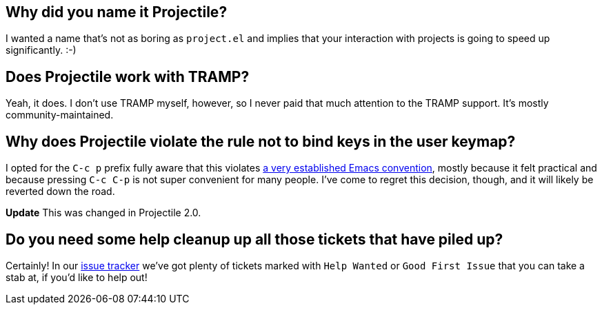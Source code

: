 == Why did you name it Projectile?

I wanted a name that's not as boring as `project.el` and implies that your
interaction with projects is going to speed up significantly. :-)

== Does Projectile work with TRAMP?

Yeah, it does. I don't use TRAMP myself, however, so I never paid that
much attention to the TRAMP support. It's mostly community-maintained.

== Why does Projectile violate the rule not to bind keys in the user keymap?

I opted for the `C-c p` prefix fully aware that this violates https://www.gnu.org/software/emacs/manual/html_node/elisp/Key-Binding-Conventions.html[a very
established Emacs
convention],
mostly because it felt practical and because pressing `C-c C-p` is not
super convenient for many people. I've come to regret this decision,
though, and it will likely be reverted down the road.

*Update* This was changed in Projectile 2.0.

== Do you need some help cleanup up all those tickets that have piled up?

Certainly! In our https://github.com/bbatsov/projectile/issues/[issue
tracker] we've got
plenty of tickets marked with `Help Wanted` or `Good First Issue` that
you can take a stab at, if you'd like to help out!
